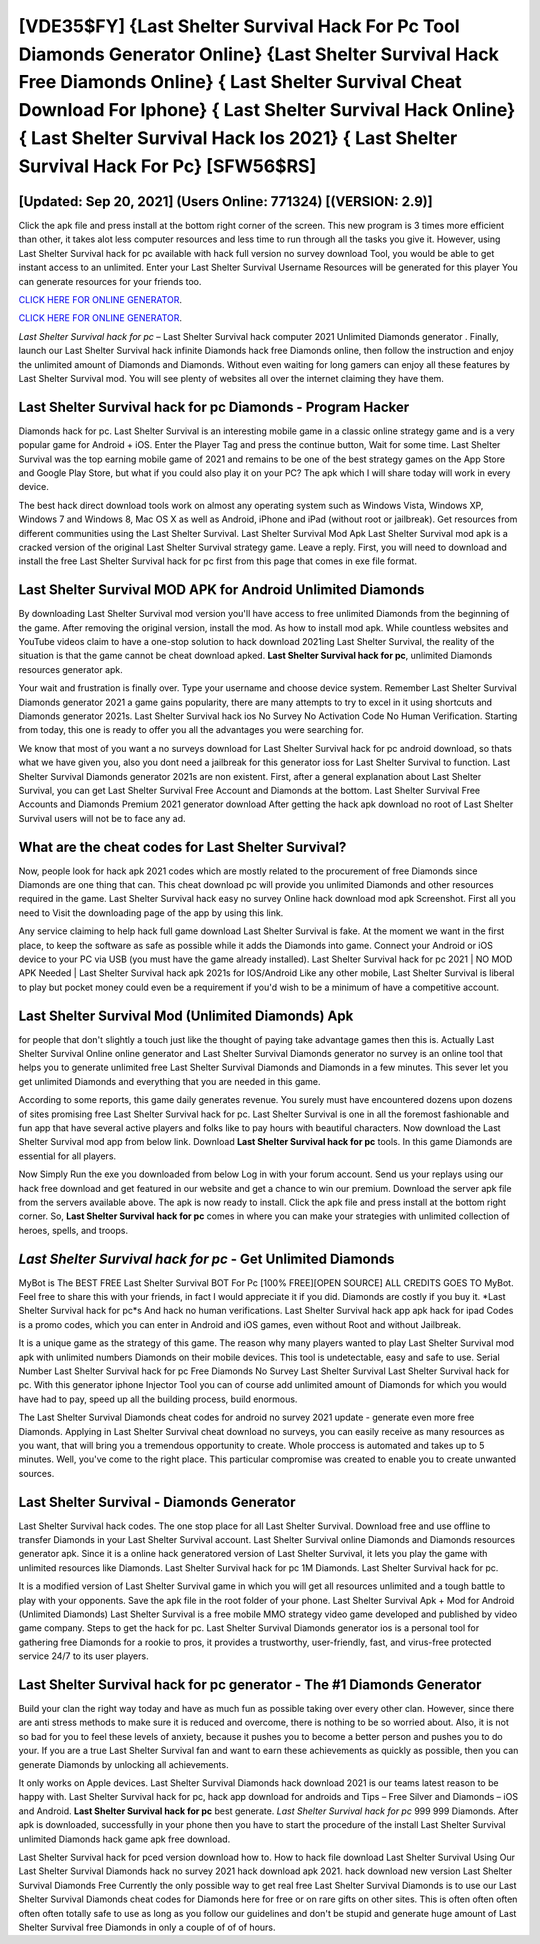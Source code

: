 [VDE35$FY]   {Last Shelter Survival Hack For Pc Tool Diamonds Generator Online}  {Last Shelter Survival Hack Free Diamonds Online}  { Last Shelter Survival Cheat Download For Iphone}  { Last Shelter Survival Hack Online}  { Last Shelter Survival Hack Ios 2021}  { Last Shelter Survival Hack For Pc} [SFW56$RS]
=========

[Updated: Sep 20, 2021] (Users Online: 771324) [(VERSION: 2.9)]
---------

Click the apk file and press install at the bottom right corner of the screen. This new program is 3 times more efficient than other, it takes alot less computer resources and less time to run through all the tasks you give it. However, using Last Shelter Survival hack for pc available with hack full version no survey download Tool, you would be able to get instant access to an unlimited. Enter your Last Shelter Survival Username Resources will be generated for this player You can generate resources for your friends too.

`CLICK HERE FOR ONLINE GENERATOR`_.

.. _CLICK HERE FOR ONLINE GENERATOR: http://topdld.xyz/8f0cded

`CLICK HERE FOR ONLINE GENERATOR`_.

.. _CLICK HERE FOR ONLINE GENERATOR: http://topdld.xyz/8f0cded

*Last Shelter Survival hack for pc* – Last Shelter Survival hack computer 2021 Unlimited Diamonds generator . Finally, launch our Last Shelter Survival hack infinite Diamonds hack free Diamonds online, then follow the instruction and enjoy the unlimited amount of Diamonds and Diamonds. Without even waiting for long gamers can enjoy all these features by Last Shelter Survival mod.  You will see plenty of websites all over the internet claiming they have them.

Last Shelter Survival hack for pc Diamonds - Program Hacker
---------

Diamonds hack for pc.   Last Shelter Survival is an interesting mobile game in a classic online strategy game and is a very popular game for Android + iOS.  Enter the Player Tag and press the continue button, Wait for some time. Last Shelter Survival was the top earning mobile game of 2021 and remains to be one of the best strategy games on the App Store and Google Play Store, but what if you could also play it on your PC? The apk which I will share today will work in every device.

The best hack direct download tools work on almost any operating system such as Windows Vista, Windows XP, Windows 7 and Windows 8, Mac OS X as well as Android, iPhone and iPad (without root or jailbreak). Get resources from different communities using the Last Shelter Survival. Last Shelter Survival Mod Apk Last Shelter Survival mod apk is a cracked version of the original Last Shelter Survival strategy game.  Leave a reply.  First, you will need to download and install the free Last Shelter Survival hack for pc first from this page that comes in exe file format.


Last Shelter Survival MOD APK for Android Unlimited Diamonds
---------

By downloading Last Shelter Survival mod version you'll have access to free unlimited Diamonds from the beginning of the game.  After removing the original version, install the mod. As how to install mod apk. While countless websites and YouTube videos claim to have a one-stop solution to hack download 2021ing Last Shelter Survival, the reality of the situation is that the game cannot be cheat download apked.  **Last Shelter Survival hack for pc**, unlimited Diamonds resources generator apk.

Your wait and frustration is finally over. Type your username and choose device system. Remember Last Shelter Survival Diamonds generator 2021 a game gains popularity, there are many attempts to try to excel in it using shortcuts and Diamonds generator 2021s.  Last Shelter Survival hack ios No Survey No Activation Code No Human Verification.  Starting from today, this one is ready to offer you all the advantages you were searching for.

We know that most of you want a no surveys download for Last Shelter Survival hack for pc android download, so thats what we have given you, also you dont need a jailbreak for this generator ioss for Last Shelter Survival to function. Last Shelter Survival Diamonds generator 2021s are non existent. First, after a general explanation about Last Shelter Survival, you can get Last Shelter Survival Free Account and Diamonds at the bottom. Last Shelter Survival Free Accounts and Diamonds Premium 2021 generator download After getting the hack apk download no root of Last Shelter Survival users will not be to face any ad.

What are the cheat codes for Last Shelter Survival?
---------

Now, people look for hack apk 2021 codes which are mostly related to the procurement of free Diamonds since Diamonds are one thing that can. This cheat download pc will provide you unlimited Diamonds and other resources required in the game.  Last Shelter Survival hack easy no survey Online hack download mod apk Screenshot.  First all you need to Visit the downloading page of the app by using this link.

Any service claiming to help hack full game download Last Shelter Survival is fake. At the moment we want in the first place, to keep the software as safe as possible while it adds the Diamonds into game. Connect your Android or iOS device to your PC via USB (you must have the game already installed).  Last Shelter Survival hack for pc 2021 | NO MOD APK Needed | Last Shelter Survival hack apk 2021s for IOS/Android Like any other mobile, Last Shelter Survival is liberal to play but pocket money could even be a requirement if you'd wish to be a minimum of have a competitive account.

Last Shelter Survival Mod (Unlimited Diamonds) Apk
---------

for people that don't slightly a touch just like the thought of paying take advantage games then this is. Actually Last Shelter Survival Online online generator and Last Shelter Survival Diamonds generator no survey is an online tool that helps you to generate unlimited free Last Shelter Survival Diamonds and Diamonds in a few minutes.  This sever let you get unlimited Diamonds and everything that you are needed in this game.

According to some reports, this game daily generates revenue. You surely must have encountered dozens upon dozens of sites promising free Last Shelter Survival hack for pc. Last Shelter Survival is one in all the foremost fashionable and fun app that have several active players and folks like to pay hours with beautiful characters.  Now download the Last Shelter Survival mod app from below link.  Download **Last Shelter Survival hack for pc** tools.  In this game Diamonds are essential for all players.

Now Simply Run the exe you downloaded from below Log in with your forum account. Send us your replays using our hack free download and get featured in our website and get a chance to win our premium. Download the server apk file from the servers available above.  The apk is now ready to install. Click the apk file and press install at the bottom right corner. So, **Last Shelter Survival hack for pc** comes in where you can make your strategies with unlimited collection of heroes, spells, and troops.

*Last Shelter Survival hack for pc* - Get Unlimited Diamonds
---------

MyBot is The BEST FREE Last Shelter Survival BOT For Pc [100% FREE][OPEN SOURCE] ALL CREDITS GOES TO MyBot. Feel free to share this with your friends, in fact I would appreciate it if you did. Diamonds are costly if you buy it. *Last Shelter Survival hack for pc*s And hack no human verifications.  Last Shelter Survival hack app apk hack for ipad Codes is a promo codes, which you can enter in Android and iOS games, even without Root and without Jailbreak.

It is a unique game as the strategy of this game.  The reason why many players wanted to play Last Shelter Survival mod apk with unlimited numbers Diamonds on their mobile devices. This tool is undetectable, easy and safe to use.  Serial Number Last Shelter Survival hack for pc Free Diamonds No Survey Last Shelter Survival Last Shelter Survival hack for pc.  With this generator iphone Injector Tool you can of course add unlimited amount of Diamonds for which you would have had to pay, speed up all the building process, build enormous.

The Last Shelter Survival Diamonds cheat codes for android no survey 2021 update - generate even more free Diamonds.  Applying in Last Shelter Survival cheat download no surveys, you can easily receive as many resources as you want, that will bring you a tremendous opportunity to create.  Whole proccess is automated and takes up to 5 minutes. Well, you've come to the right place.  This particular compromise was created to enable you to create unwanted sources.

Last Shelter Survival - Diamonds Generator
---------

Last Shelter Survival hack codes.  The one stop place for all Last Shelter Survival. Download free and use offline to transfer Diamonds in your Last Shelter Survival account.  Last Shelter Survival online Diamonds and Diamonds resources generator apk.  Since it is a online hack generatored version of Last Shelter Survival, it lets you play the game with unlimited resources like Diamonds.  Last Shelter Survival hack for pc 1M Diamonds. Last Shelter Survival hack for pc.

It is a modified version of Last Shelter Survival game in which you will get all resources unlimited and a tough battle to play with your opponents. Save the apk file in the root folder of your phone.  Last Shelter Survival Apk + Mod for Android (Unlimited Diamonds) Last Shelter Survival is a free mobile MMO strategy video game developed and published by video game company.  Steps to get the hack for pc.  Last Shelter Survival Diamonds generator ios is a personal tool for gathering free Diamonds for a rookie to pros, it provides a trustworthy, user-friendly, fast, and virus-free protected service 24/7 to its user players.

Last Shelter Survival hack for pc generator - The #1 Diamonds Generator
---------

Build your clan the right way today and have as much fun as possible taking over every other clan. However, since there are anti stress methods to make sure it is reduced and overcome, there is nothing to be so worried about. Also, it is not so bad for you to feel these levels of anxiety, because it pushes you to become a better person and pushes you to do your. If you are a true Last Shelter Survival fan and want to earn these achievements as quickly as possible, then you can generate Diamonds by unlocking all achievements.

It only works on Apple devices. Last Shelter Survival Diamonds hack download 2021 is our teams latest reason to be happy with.  Last Shelter Survival hack for pc, hack app download for androids and Tips – Free Silver and Diamonds – iOS and Android. **Last Shelter Survival hack for pc** best generate.  *Last Shelter Survival hack for pc* 999 999 Diamonds.  After apk is downloaded, successfully in your phone then you have to start the procedure of the install Last Shelter Survival unlimited Diamonds hack game apk free download.

Last Shelter Survival hack for pced version download how to.  How to hack file download Last Shelter Survival Using Our Last Shelter Survival Diamonds hack no survey 2021 hack download apk 2021. hack download new version Last Shelter Survival Diamonds Free Currently the only possible way to get real free Last Shelter Survival Diamonds is to use our Last Shelter Survival Diamonds cheat codes for Diamonds here for free or on rare gifts on other sites.  This is often often often often often totally safe to use as long as you follow our guidelines and don't be stupid and generate huge amount of Last Shelter Survival free Diamonds in only a couple of of of hours.